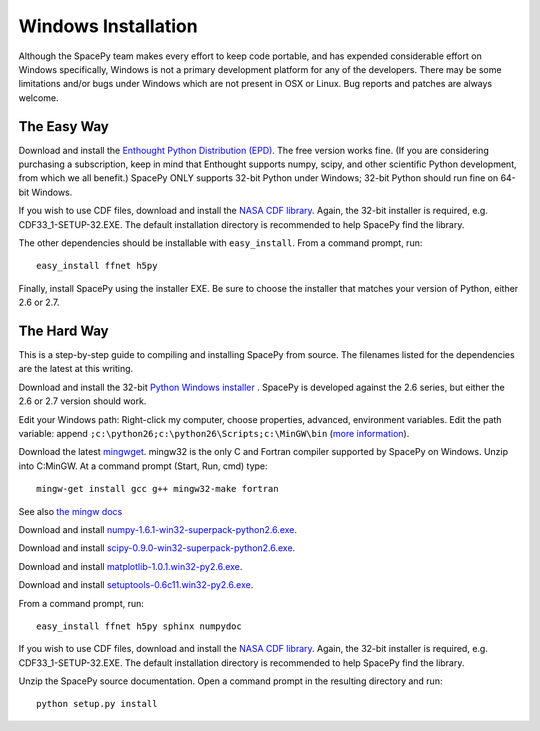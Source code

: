 ********************
Windows Installation
********************

Although the SpacePy team makes every effort to keep code portable, and has
expended considerable effort on Windows specifically, Windows is not a
primary development platform for any of the developers. There may be some
limitations and/or bugs under Windows which are not present in OSX or Linux.
Bug reports and patches are always welcome.

The Easy Way
============

Download and install the `Enthought Python Distribution (EPD)
<http://www.enthought.com/>`_. The free version works fine. (If you are
considering purchasing a subscription, keep in mind that Enthought
supports numpy, scipy, and other scientific Python development, from
which we all benefit.) SpacePy ONLY supports 32-bit Python under
Windows; 32-bit Python should run fine on 64-bit Windows.

If you wish to use CDF files, download and install the `NASA CDF library
<http://cdf.gsfc.nasa.gov/>`_. Again, the 32-bit installer is required, e.g.
CDF33_1-SETUP-32.EXE. The default installation directory is recommended to
help SpacePy find the library.

The other dependencies should be installable with ``easy_install``.
From a command prompt, run::

    easy_install ffnet h5py

Finally, install SpacePy using the installer EXE. Be sure to choose the
installer that matches your version of Python, either 2.6 or 2.7.


The Hard Way
============


This is a step-by-step guide to compiling and installing SpacePy from source.
The filenames listed for the dependencies are the latest at this writing.

Download and install the 32-bit `Python Windows installer
<http://python.org/download/>`_ .  SpacePy is developed against the
2.6 series, but either the 2.6 or 2.7 version should work.

Edit your Windows path: Right-click my computer, choose properties,
advanced, environment variables.  Edit the path variable: append
``;c:\python26;c:\python26\Scripts;c:\MinGW\bin`` (`more information
<http://docs.python.org/using/windows.html#finding-the-python-executable>`_).

Download the latest `mingwget <http://sourceforge.net/projects/mingw/files/Automated%20MinGW%20Installer/mingw-get/>`_. mingw32 is the only C and Fortran compiler supported by SpacePy on Windows. Unzip into C:\MinGW. At a command prompt (Start, Run, cmd) type::

      mingw-get install gcc g++ mingw32-make fortran

See also `the mingw docs <http://www.mingw.org/wiki/Getting_Started>`_

Download and install `numpy-1.6.1-win32-superpack-python2.6.exe
<http://sourceforge.net/projects/numpy/files/>`_.

Download and install `scipy-0.9.0-win32-superpack-python2.6.exe
<http://sourceforge.net/projects/scipy/files/>`_.

Download and install `matplotlib-1.0.1.win32-py2.6.exe
<http://matplotlib.sourceforge.net/>`_.

Download and install `setuptools-0.6c11.win32-py2.6.exe
<http://pypi.python.org/pypi/setuptools>`_.

From a command prompt, run::

    easy_install ffnet h5py sphinx numpydoc

If you wish to use CDF files, download and install the `NASA CDF library
<http://cdf.gsfc.nasa.gov/>`_. Again, the 32-bit installer is required, e.g.
CDF33_1-SETUP-32.EXE. The default installation directory is recommended to
help SpacePy find the library.

Unzip the SpacePy source documentation. Open a command prompt in the
resulting directory and run::

    python setup.py install
